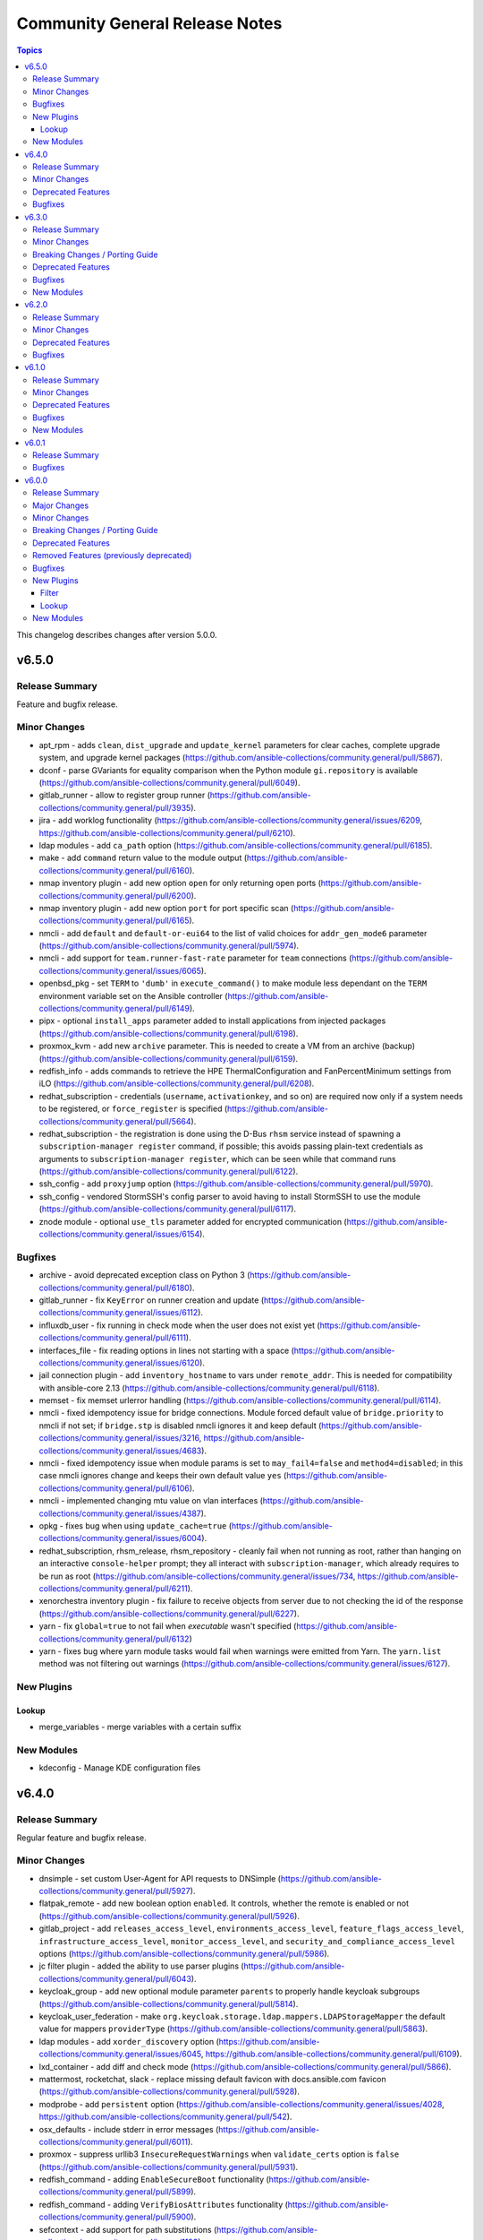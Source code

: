 ===============================
Community General Release Notes
===============================

.. contents:: Topics

This changelog describes changes after version 5.0.0.

v6.5.0
======

Release Summary
---------------

Feature and bugfix release.

Minor Changes
-------------

- apt_rpm - adds ``clean``, ``dist_upgrade`` and ``update_kernel``  parameters for clear caches, complete upgrade system, and upgrade kernel packages (https://github.com/ansible-collections/community.general/pull/5867).
- dconf - parse GVariants for equality comparison when the Python module ``gi.repository`` is available (https://github.com/ansible-collections/community.general/pull/6049).
- gitlab_runner - allow to register group runner (https://github.com/ansible-collections/community.general/pull/3935).
- jira - add worklog functionality (https://github.com/ansible-collections/community.general/issues/6209, https://github.com/ansible-collections/community.general/pull/6210).
- ldap modules - add ``ca_path`` option (https://github.com/ansible-collections/community.general/pull/6185).
- make - add ``command`` return value to the module output (https://github.com/ansible-collections/community.general/pull/6160).
- nmap inventory plugin - add new option ``open`` for only returning open ports (https://github.com/ansible-collections/community.general/pull/6200).
- nmap inventory plugin - add new option ``port`` for port specific scan (https://github.com/ansible-collections/community.general/pull/6165).
- nmcli - add ``default`` and ``default-or-eui64`` to the list of valid choices for ``addr_gen_mode6`` parameter (https://github.com/ansible-collections/community.general/pull/5974).
- nmcli - add support for ``team.runner-fast-rate`` parameter for ``team`` connections (https://github.com/ansible-collections/community.general/issues/6065).
- openbsd_pkg - set ``TERM`` to ``'dumb'`` in ``execute_command()`` to make module less dependant on the ``TERM`` environment variable set on the Ansible controller (https://github.com/ansible-collections/community.general/pull/6149).
- pipx - optional ``install_apps`` parameter added to install applications from injected packages (https://github.com/ansible-collections/community.general/pull/6198).
- proxmox_kvm - add new ``archive`` parameter. This is needed to create a VM from an archive (backup) (https://github.com/ansible-collections/community.general/pull/6159).
- redfish_info - adds commands to retrieve the HPE ThermalConfiguration and FanPercentMinimum settings from iLO (https://github.com/ansible-collections/community.general/pull/6208).
- redhat_subscription - credentials (``username``, ``activationkey``, and so on) are required now only if a system needs to be registered, or ``force_register`` is specified (https://github.com/ansible-collections/community.general/pull/5664).
- redhat_subscription - the registration is done using the D-Bus ``rhsm`` service instead of spawning a ``subscription-manager register`` command, if possible; this avoids passing plain-text credentials as arguments to ``subscription-manager register``, which can be seen while that command runs (https://github.com/ansible-collections/community.general/pull/6122).
- ssh_config - add ``proxyjump`` option (https://github.com/ansible-collections/community.general/pull/5970).
- ssh_config - vendored StormSSH's config parser to avoid having to install StormSSH to use the module (https://github.com/ansible-collections/community.general/pull/6117).
- znode module - optional ``use_tls`` parameter added for encrypted communication (https://github.com/ansible-collections/community.general/issues/6154).

Bugfixes
--------

- archive - avoid deprecated exception class on Python 3 (https://github.com/ansible-collections/community.general/pull/6180).
- gitlab_runner - fix ``KeyError`` on runner creation and update (https://github.com/ansible-collections/community.general/issues/6112).
- influxdb_user - fix running in check mode when the user does not exist yet (https://github.com/ansible-collections/community.general/pull/6111).
- interfaces_file - fix reading options in lines not starting with a space (https://github.com/ansible-collections/community.general/issues/6120).
- jail connection plugin - add ``inventory_hostname`` to vars under ``remote_addr``. This is needed for compatibility with ansible-core 2.13 (https://github.com/ansible-collections/community.general/pull/6118).
- memset - fix memset urlerror handling (https://github.com/ansible-collections/community.general/pull/6114).
- nmcli - fixed idempotency issue for bridge connections. Module forced default value of ``bridge.priority`` to nmcli if not set; if ``bridge.stp`` is disabled nmcli ignores it and keep default (https://github.com/ansible-collections/community.general/issues/3216, https://github.com/ansible-collections/community.general/issues/4683).
- nmcli - fixed idempotency issue when module params is set to ``may_fail4=false`` and ``method4=disabled``; in this case nmcli ignores change and keeps their own default value ``yes`` (https://github.com/ansible-collections/community.general/pull/6106).
- nmcli - implemented changing mtu value on vlan interfaces (https://github.com/ansible-collections/community.general/issues/4387).
- opkg - fixes bug when using ``update_cache=true`` (https://github.com/ansible-collections/community.general/issues/6004).
- redhat_subscription, rhsm_release, rhsm_repository - cleanly fail when not running as root, rather than hanging on an interactive ``console-helper`` prompt; they all interact with ``subscription-manager``, which already requires to be run as root (https://github.com/ansible-collections/community.general/issues/734, https://github.com/ansible-collections/community.general/pull/6211).
- xenorchestra inventory plugin - fix failure to receive objects from server due to not checking the id of the response (https://github.com/ansible-collections/community.general/pull/6227).
- yarn - fix ``global=true`` to not fail when `executable` wasn't specified (https://github.com/ansible-collections/community.general/pull/6132)
- yarn - fixes bug where yarn module tasks would fail when warnings were emitted from Yarn. The ``yarn.list`` method was not filtering out warnings (https://github.com/ansible-collections/community.general/issues/6127).

New Plugins
-----------

Lookup
~~~~~~

- merge_variables - merge variables with a certain suffix

New Modules
-----------

- kdeconfig - Manage KDE configuration files

v6.4.0
======

Release Summary
---------------

Regular feature and bugfix release.

Minor Changes
-------------

- dnsimple - set custom User-Agent for API requests to DNSimple (https://github.com/ansible-collections/community.general/pull/5927).
- flatpak_remote - add new boolean option ``enabled``. It controls, whether the remote is enabled or not (https://github.com/ansible-collections/community.general/pull/5926).
- gitlab_project - add ``releases_access_level``, ``environments_access_level``, ``feature_flags_access_level``, ``infrastructure_access_level``, ``monitor_access_level``, and ``security_and_compliance_access_level`` options (https://github.com/ansible-collections/community.general/pull/5986).
- jc filter plugin - added the ability to use parser plugins (https://github.com/ansible-collections/community.general/pull/6043).
- keycloak_group - add new optional module parameter ``parents`` to properly handle keycloak subgroups (https://github.com/ansible-collections/community.general/pull/5814).
- keycloak_user_federation - make ``org.keycloak.storage.ldap.mappers.LDAPStorageMapper`` the default value for mappers ``providerType`` (https://github.com/ansible-collections/community.general/pull/5863).
- ldap modules - add ``xorder_discovery`` option (https://github.com/ansible-collections/community.general/issues/6045, https://github.com/ansible-collections/community.general/pull/6109).
- lxd_container - add diff and check mode (https://github.com/ansible-collections/community.general/pull/5866).
- mattermost, rocketchat, slack - replace missing default favicon with docs.ansible.com favicon (https://github.com/ansible-collections/community.general/pull/5928).
- modprobe - add ``persistent`` option (https://github.com/ansible-collections/community.general/issues/4028, https://github.com/ansible-collections/community.general/pull/542).
- osx_defaults - include stderr in error messages (https://github.com/ansible-collections/community.general/pull/6011).
- proxmox - suppress urllib3 ``InsecureRequestWarnings`` when ``validate_certs`` option is ``false`` (https://github.com/ansible-collections/community.general/pull/5931).
- redfish_command - adding ``EnableSecureBoot`` functionality (https://github.com/ansible-collections/community.general/pull/5899).
- redfish_command - adding ``VerifyBiosAttributes`` functionality (https://github.com/ansible-collections/community.general/pull/5900).
- sefcontext - add support for path substitutions (https://github.com/ansible-collections/community.general/issues/1193).

Deprecated Features
-------------------

- gitlab_runner - the option ``access_level`` will lose its default value in community.general 8.0.0. From that version on, you have set this option to ``ref_protected`` explicitly, if you want to have a protected runner (https://github.com/ansible-collections/community.general/issues/5925).

Bugfixes
--------

- cartesian and flattened lookup plugins - adjust to parameter deprecation in ansible-core 2.14's ``listify_lookup_plugin_terms`` helper function (https://github.com/ansible-collections/community.general/pull/6074).
- cloudflare_dns - fixed the idempotency for SRV DNS records (https://github.com/ansible-collections/community.general/pull/5972).
- cloudflare_dns - fixed the possiblity of setting a root-level SRV DNS record (https://github.com/ansible-collections/community.general/pull/5972).
- github_webhook - fix always changed state when no secret is provided (https://github.com/ansible-collections/community.general/pull/5994).
- jenkins_plugin - fix error due to undefined variable when updates file is not downloaded (https://github.com/ansible-collections/community.general/pull/6100).
- keycloak_client - fix accidental replacement of value for attribute ``saml.signing.private.key`` with ``no_log`` in wrong contexts (https://github.com/ansible-collections/community.general/pull/5934).
- lxd_* modules, lxd inventory plugin - fix TLS/SSL certificate validation problems by using the correct purpose when creating the TLS context (https://github.com/ansible-collections/community.general/issues/5616, https://github.com/ansible-collections/community.general/pull/6034).
- nmcli - fix change handling of values specified as an integer 0 (https://github.com/ansible-collections/community.general/pull/5431).
- nmcli - fix failure to handle WIFI settings when connection type not specified (https://github.com/ansible-collections/community.general/pull/5431).
- nmcli - fix improper detection of changes to ``wifi.wake-on-wlan`` (https://github.com/ansible-collections/community.general/pull/5431).
- nmcli - order is significant for lists of addresses (https://github.com/ansible-collections/community.general/pull/6048).
- onepassword lookup plugin - Changed to ignore errors from "op account get" calls. Previously, errors would prevent auto-signin code from executing (https://github.com/ansible-collections/community.general/pull/5942).
- terraform and timezone - slight refactoring to avoid linter reporting potentially undefined variables (https://github.com/ansible-collections/community.general/pull/5933).
- various plugins and modules - remove unnecessary imports (https://github.com/ansible-collections/community.general/pull/5940).
- yarn - fix ``global=true`` to check for the configured global folder instead of assuming the default (https://github.com/ansible-collections/community.general/pull/5829)
- yarn - fix ``state=absent`` not working with ``global=true`` when the package does not include a binary (https://github.com/ansible-collections/community.general/pull/5829)
- yarn - fix ``state=latest`` not working with ``global=true`` (https://github.com/ansible-collections/community.general/issues/5712).
- zfs_delegate_admin - zfs allow output can now be parsed when uids/gids are not known to the host system (https://github.com/ansible-collections/community.general/pull/5943).
- zypper - make package managing work on readonly filesystem of openSUSE MicroOS (https://github.com/ansible-collections/community.general/pull/5615).

v6.3.0
======

Release Summary
---------------

Regular bugfix and feature release.

Minor Changes
-------------

- apache2_module - add module argument ``warn_mpm_absent`` to control whether warning are raised in some edge cases (https://github.com/ansible-collections/community.general/pull/5793).
- bitwarden lookup plugin - can now retrieve secrets from custom fields (https://github.com/ansible-collections/community.general/pull/5694).
- bitwarden lookup plugin - implement filtering results by ``collection_id`` parameter (https://github.com/ansible-collections/community.general/issues/5849).
- dig lookup plugin - support CAA record type (https://github.com/ansible-collections/community.general/pull/5913).
- gitlab_project - add ``builds_access_level``, ``container_registry_access_level`` and ``forking_access_level`` options (https://github.com/ansible-collections/community.general/pull/5706).
- gitlab_runner - add new boolean option ``access_level_on_creation``. It controls, whether the value of ``access_level`` is used for runner registration or not. The option ``access_level`` has been ignored on registration so far and was only used on updates (https://github.com/ansible-collections/community.general/issues/5907, https://github.com/ansible-collections/community.general/pull/5908).
- ilo_redfish_utils module utils - change implementation of DNS Server IP and NTP Server IP update (https://github.com/ansible-collections/community.general/pull/5804).
- ipa_group - allow to add and remove external users with the ``external_user`` option (https://github.com/ansible-collections/community.general/pull/5897).
- iptables_state - minor refactoring within the module (https://github.com/ansible-collections/community.general/pull/5844).
- one_vm - add a new ``updateconf`` option which implements the ``one.vm.updateconf`` API call (https://github.com/ansible-collections/community.general/pull/5812).
- opkg - refactored module to use ``CmdRunner`` for executing ``opkg`` (https://github.com/ansible-collections/community.general/pull/5718).
- redhat_subscription - adds ``token`` parameter for subscription-manager authentication using Red Hat API token (https://github.com/ansible-collections/community.general/pull/5725).
- snap - minor refactor when executing module (https://github.com/ansible-collections/community.general/pull/5773).
- snap_alias - refactored module to use ``CmdRunner`` to execute ``snap`` (https://github.com/ansible-collections/community.general/pull/5486).
- sudoers - add ``setenv`` parameters to support passing environment variables via sudo. (https://github.com/ansible-collections/community.general/pull/5883)

Breaking Changes / Porting Guide
--------------------------------

- ModuleHelper module utils - when the module sets output variables named ``msg``, ``exception``, ``output``, ``vars``, or ``changed``, the actual output will prefix those names with ``_`` (underscore symbol) only when they clash with output variables generated by ModuleHelper itself, which only occurs when handling exceptions. Please note that this breaking change does not require a new major release since before this release, it was not possible to add such variables to the output `due to a bug <https://github.com/ansible-collections/community.general/pull/5755>`__ (https://github.com/ansible-collections/community.general/pull/5765).

Deprecated Features
-------------------

- consul - deprecate using parameters unused for ``state=absent`` (https://github.com/ansible-collections/community.general/pull/5772).
- gitlab_runner - the default of the new option ``access_level_on_creation`` will change from ``false`` to ``true`` in community.general 7.0.0. This will cause ``access_level`` to be used during runner registration as well, and not only during updates (https://github.com/ansible-collections/community.general/pull/5908).

Bugfixes
--------

- ModuleHelper - fix bug when adjusting the name of reserved output variables (https://github.com/ansible-collections/community.general/pull/5755).
- alternatives - support subcommands on Fedora 37, which uses ``follower`` instead of ``slave`` (https://github.com/ansible-collections/community.general/pull/5794).
- bitwarden lookup plugin - clarify what to do, if the bitwarden vault is not unlocked (https://github.com/ansible-collections/community.general/pull/5811).
- dig lookup plugin - correctly handle DNSKEY record type's ``algorithm`` field (https://github.com/ansible-collections/community.general/pull/5914).
- gem - fix force parameter not being passed to gem command when uninstalling (https://github.com/ansible-collections/community.general/pull/5822).
- gem - fix hang due to interactive prompt for confirmation on specific version uninstall (https://github.com/ansible-collections/community.general/pull/5751).
- gitlab_deploy_key - also update ``title`` and not just ``can_push`` (https://github.com/ansible-collections/community.general/pull/5888).
- keycloak_user_federation - fixes federation creation issue. When a new federation was created and at the same time a default / standard mapper was also changed / updated the creation process failed as a bad None set variable led to a bad malformed url request (https://github.com/ansible-collections/community.general/pull/5750).
- keycloak_user_federation - fixes idempotency detection issues. In some cases the module could fail to properly detect already existing user federations because of a buggy seemingly superflous extra query parameter (https://github.com/ansible-collections/community.general/pull/5732).
- loganalytics callback plugin - adjust type of callback to ``notification``, it was incorrectly classified as ``aggregate`` before (https://github.com/ansible-collections/community.general/pull/5761).
- logdna callback plugin - adjust type of callback to ``notification``, it was incorrectly classified as ``aggregate`` before (https://github.com/ansible-collections/community.general/pull/5761).
- logstash callback plugin - adjust type of callback to ``notification``, it was incorrectly classified as ``aggregate`` before (https://github.com/ansible-collections/community.general/pull/5761).
- nsupdate - fix zone lookup. The SOA record for an existing zone is returned as an answer RR and not as an authority RR (https://github.com/ansible-collections/community.general/issues/5817, https://github.com/ansible-collections/community.general/pull/5818).
- proxmox_disk - fixed issue with read timeout on import action (https://github.com/ansible-collections/community.general/pull/5803).
- redfish_utils - removed basic auth HTTP header when performing a GET on the service root resource and when performing a POST to the session collection (https://github.com/ansible-collections/community.general/issues/5886).
- splunk callback plugin - adjust type of callback to ``notification``, it was incorrectly classified as ``aggregate`` before (https://github.com/ansible-collections/community.general/pull/5761).
- sumologic callback plugin - adjust type of callback to ``notification``, it was incorrectly classified as ``aggregate`` before (https://github.com/ansible-collections/community.general/pull/5761).
- syslog_json callback plugin - adjust type of callback to ``notification``, it was incorrectly classified as ``aggregate`` before (https://github.com/ansible-collections/community.general/pull/5761).
- terraform - fix ``current`` workspace never getting appended to the ``all`` key in the ``workspace_ctf`` object (https://github.com/ansible-collections/community.general/pull/5735).
- terraform - fix ``terraform init`` failure when there are multiple workspaces on the remote backend and when ``default`` workspace is missing by setting ``TF_WORKSPACE`` environmental variable to the value of ``workspace`` when used (https://github.com/ansible-collections/community.general/pull/5735).
- terraform module - disable ANSI escape sequences during validation phase (https://github.com/ansible-collections/community.general/pull/5843).
- xml - fixed a bug where empty ``children`` list would not be set (https://github.com/ansible-collections/community.general/pull/5808).

New Modules
-----------

- ocapi_command - Manages Out-Of-Band controllers using Open Composable API (OCAPI)
- ocapi_info - Manages Out-Of-Band controllers using Open Composable API (OCAPI)

v6.2.0
======

Release Summary
---------------

Regular bugfix and feature release.

Minor Changes
-------------

- opkg - allow installing a package in a certain version (https://github.com/ansible-collections/community.general/pull/5688).
- proxmox - added new module parameter ``tags`` for use with PVE 7+ (https://github.com/ansible-collections/community.general/pull/5714).
- puppet - refactored module to use ``CmdRunner`` for executing ``puppet`` (https://github.com/ansible-collections/community.general/pull/5612).
- redhat_subscription - add a ``server_proxy_scheme`` parameter to configure the scheme for the proxy server (https://github.com/ansible-collections/community.general/pull/5662).
- ssh_config - refactor code to module util to fix sanity check (https://github.com/ansible-collections/community.general/pull/5720).
- sudoers - adds ``host`` parameter for setting hostname restrictions in sudoers rules (https://github.com/ansible-collections/community.general/issues/5702).

Deprecated Features
-------------------

- manageiq_policies - deprecate ``state=list`` in favour of using ``community.general.manageiq_policies_info`` (https://github.com/ansible-collections/community.general/pull/5721).
- rax - module relies on deprecates library ``pyrax``. Unless maintainers step up to work on the module, it will be marked as deprecated in community.general 7.0.0 and removed in version 9.0.0 (https://github.com/ansible-collections/community.general/pull/5733).
- rax_cbs - module relies on deprecates library ``pyrax``. Unless maintainers step up to work on the module, it will be marked as deprecated in community.general 7.0.0 and removed in version 9.0.0 (https://github.com/ansible-collections/community.general/pull/5733).
- rax_cbs_attachments - module relies on deprecates library ``pyrax``. Unless maintainers step up to work on the module, it will be marked as deprecated in community.general 7.0.0 and removed in version 9.0.0 (https://github.com/ansible-collections/community.general/pull/5733).
- rax_cdb - module relies on deprecates library ``pyrax``. Unless maintainers step up to work on the module, it will be marked as deprecated in community.general 7.0.0 and removed in version 9.0.0 (https://github.com/ansible-collections/community.general/pull/5733).
- rax_cdb_database - module relies on deprecates library ``pyrax``. Unless maintainers step up to work on the module, it will be marked as deprecated in community.general 7.0.0 and removed in version 9.0.0 (https://github.com/ansible-collections/community.general/pull/5733).
- rax_cdb_user - module relies on deprecates library ``pyrax``. Unless maintainers step up to work on the module, it will be marked as deprecated in community.general 7.0.0 and removed in version 9.0.0 (https://github.com/ansible-collections/community.general/pull/5733).
- rax_clb - module relies on deprecates library ``pyrax``. Unless maintainers step up to work on the module, it will be marked as deprecated in community.general 7.0.0 and removed in version 9.0.0 (https://github.com/ansible-collections/community.general/pull/5733).
- rax_clb_nodes - module relies on deprecates library ``pyrax``. Unless maintainers step up to work on the module, it will be marked as deprecated in community.general 7.0.0 and removed in version 9.0.0 (https://github.com/ansible-collections/community.general/pull/5733).
- rax_clb_ssl - module relies on deprecates library ``pyrax``. Unless maintainers step up to work on the module, it will be marked as deprecated in community.general 7.0.0 and removed in version 9.0.0 (https://github.com/ansible-collections/community.general/pull/5733).
- rax_dns - module relies on deprecates library ``pyrax``. Unless maintainers step up to work on the module, it will be marked as deprecated in community.general 7.0.0 and removed in version 9.0.0 (https://github.com/ansible-collections/community.general/pull/5733).
- rax_dns_record - module relies on deprecates library ``pyrax``. Unless maintainers step up to work on the module, it will be marked as deprecated in community.general 7.0.0 and removed in version 9.0.0 (https://github.com/ansible-collections/community.general/pull/5733).
- rax_facts - module relies on deprecates library ``pyrax``. Unless maintainers step up to work on the module, it will be marked as deprecated in community.general 7.0.0 and removed in version 9.0.0 (https://github.com/ansible-collections/community.general/pull/5733).
- rax_files - module relies on deprecates library ``pyrax``. Unless maintainers step up to work on the module, it will be marked as deprecated in community.general 7.0.0 and removed in version 9.0.0 (https://github.com/ansible-collections/community.general/pull/5733).
- rax_files_objects - module relies on deprecates library ``pyrax``. Unless maintainers step up to work on the module, it will be marked as deprecated in community.general 7.0.0 and removed in version 9.0.0 (https://github.com/ansible-collections/community.general/pull/5733).
- rax_identity - module relies on deprecates library ``pyrax``. Unless maintainers step up to work on the module, it will be marked as deprecated in community.general 7.0.0 and removed in version 9.0.0 (https://github.com/ansible-collections/community.general/pull/5733).
- rax_keypair - module relies on deprecates library ``pyrax``. Unless maintainers step up to work on the module, it will be marked as deprecated in community.general 7.0.0 and removed in version 9.0.0 (https://github.com/ansible-collections/community.general/pull/5733).
- rax_meta - module relies on deprecates library ``pyrax``. Unless maintainers step up to work on the module, it will be marked as deprecated in community.general 7.0.0 and removed in version 9.0.0 (https://github.com/ansible-collections/community.general/pull/5733).
- rax_mon_alarm - module relies on deprecates library ``pyrax``. Unless maintainers step up to work on the module, it will be marked as deprecated in community.general 7.0.0 and removed in version 9.0.0 (https://github.com/ansible-collections/community.general/pull/5733).
- rax_mon_check - module relies on deprecates library ``pyrax``. Unless maintainers step up to work on the module, it will be marked as deprecated in community.general 7.0.0 and removed in version 9.0.0 (https://github.com/ansible-collections/community.general/pull/5733).
- rax_mon_entity - module relies on deprecates library ``pyrax``. Unless maintainers step up to work on the module, it will be marked as deprecated in community.general 7.0.0 and removed in version 9.0.0 (https://github.com/ansible-collections/community.general/pull/5733).
- rax_mon_notification - module relies on deprecates library ``pyrax``. Unless maintainers step up to work on the module, it will be marked as deprecated in community.general 7.0.0 and removed in version 9.0.0 (https://github.com/ansible-collections/community.general/pull/5733).
- rax_mon_notification_plan - module relies on deprecates library ``pyrax``. Unless maintainers step up to work on the module, it will be marked as deprecated in community.general 7.0.0 and removed in version 9.0.0 (https://github.com/ansible-collections/community.general/pull/5733).
- rax_network - module relies on deprecates library ``pyrax``. Unless maintainers step up to work on the module, it will be marked as deprecated in community.general 7.0.0 and removed in version 9.0.0 (https://github.com/ansible-collections/community.general/pull/5733).
- rax_queue - module relies on deprecates library ``pyrax``. Unless maintainers step up to work on the module, it will be marked as deprecated in community.general 7.0.0 and removed in version 9.0.0 (https://github.com/ansible-collections/community.general/pull/5733).
- rax_scaling_group - module relies on deprecates library ``pyrax``. Unless maintainers step up to work on the module, it will be marked as deprecated in community.general 7.0.0 and removed in version 9.0.0 (https://github.com/ansible-collections/community.general/pull/5733).
- rax_scaling_policy - module relies on deprecates library ``pyrax``. Unless maintainers step up to work on the module, it will be marked as deprecated in community.general 7.0.0 and removed in version 9.0.0 (https://github.com/ansible-collections/community.general/pull/5733).

Bugfixes
--------

- ansible_galaxy_install - set default to raise exception if command's return code is different from zero (https://github.com/ansible-collections/community.general/pull/5680).
- ansible_galaxy_install - try ``C.UTF-8`` and then fall back to ``en_US.UTF-8`` before failing (https://github.com/ansible-collections/community.general/pull/5680).
- gitlab_group_variables - fix dropping variables accidentally when GitLab introduced new properties (https://github.com/ansible-collections/community.general/pull/5667).
- gitlab_project_variables - fix dropping variables accidentally when GitLab introduced new properties (https://github.com/ansible-collections/community.general/pull/5667).
- lxc_container - fix the arguments of the lxc command which broke the creation and cloning of containers (https://github.com/ansible-collections/community.general/issues/5578).
- opkg - fix issue that ``force=reinstall`` would not reinstall an existing package (https://github.com/ansible-collections/community.general/pull/5705).
- proxmox_disk - fixed possible issues with redundant ``vmid`` parameter (https://github.com/ansible-collections/community.general/issues/5492, https://github.com/ansible-collections/community.general/pull/5672).
- proxmox_nic - fixed possible issues with redundant ``vmid`` parameter (https://github.com/ansible-collections/community.general/issues/5492, https://github.com/ansible-collections/community.general/pull/5672).
- unixy callback plugin - fix typo introduced when updating to use Ansible's configuration manager for handling options (https://github.com/ansible-collections/community.general/issues/5600).

v6.1.0
======

Release Summary
---------------

Regular bugfix and feature release.

Minor Changes
-------------

- cmd_runner module utils - ``cmd_runner_fmt.as_bool()`` can now take an extra parameter to format when value is false (https://github.com/ansible-collections/community.general/pull/5647).
- gconftool2 - refactor using ``ModuleHelper`` and ``CmdRunner`` (https://github.com/ansible-collections/community.general/pull/5545).
- java_certs - add more detailed error output when extracting certificate from PKCS12 fails (https://github.com/ansible-collections/community.general/pull/5550).
- jenkins_plugin - refactor code to module util to fix sanity check (https://github.com/ansible-collections/community.general/pull/5565).
- lxd_project - refactored code out to module utils to clear sanity check (https://github.com/ansible-collections/community.general/pull/5549).
- nmap inventory plugin - add new options ``udp_scan``, ``icmp_timestamp``, and ``dns_resolve`` for different types of scans (https://github.com/ansible-collections/community.general/pull/5566).
- rax_scaling_group - refactored out code to the ``rax`` module utils to clear the sanity check (https://github.com/ansible-collections/community.general/pull/5563).
- redfish_command - add ``PerformRequestedOperations`` command to perform any operations necessary to continue the update flow (https://github.com/ansible-collections/community.general/issues/4276).
- redfish_command - add ``update_apply_time`` to ``SimpleUpdate`` command (https://github.com/ansible-collections/community.general/issues/3910).
- redfish_command - add ``update_status`` to output of ``SimpleUpdate`` command to allow a user monitor the update in progress (https://github.com/ansible-collections/community.general/issues/4276).
- redfish_info - add ``GetUpdateStatus`` command to check the progress of a previous update request (https://github.com/ansible-collections/community.general/issues/4276).
- redfish_utils module utils - added PUT (``put_request()``) functionality (https://github.com/ansible-collections/community.general/pull/5490).
- slack - add option ``prepend_hash`` which allows to control whether a ``#`` is prepended to ``channel_id``. The current behavior (value ``auto``) is to prepend ``#`` unless some specific prefixes are found. That list of prefixes is incomplete, and there does not seem to exist a documented condition on when exactly ``#`` must not be prepended. We recommend to explicitly set ``prepend_hash=always`` or ``prepend_hash=never`` to avoid any ambiguity (https://github.com/ansible-collections/community.general/pull/5629).
- spotinst_aws_elastigroup - add ``elements`` attribute when missing in ``list`` parameters (https://github.com/ansible-collections/community.general/pull/5553).
- ssh_config - add ``host_key_algorithms`` option (https://github.com/ansible-collections/community.general/pull/5605).
- udm_share - added ``elements`` attribute to ``list`` type parameters (https://github.com/ansible-collections/community.general/pull/5557).
- udm_user - add ``elements`` attribute when missing in ``list`` parameters (https://github.com/ansible-collections/community.general/pull/5559).

Deprecated Features
-------------------

- The ``sap`` modules ``sapcar_extract``, ``sap_task_list_execute``, and ``hana_query``, will be removed from this collection in community.general 7.0.0 and replaced with redirects to ``community.sap_libs``. If you want to continue using these modules, make sure to also install ``community.sap_libs`` (it is part of the Ansible package) (https://github.com/ansible-collections/community.general/pull/5614).

Bugfixes
--------

- chroot connection plugin - add ``inventory_hostname`` to vars under ``remote_addr``. This is needed for compatibility with ansible-core 2.13 (https://github.com/ansible-collections/community.general/pull/5570).
- cmd_runner module utils - fixed bug when handling default cases in ``cmd_runner_fmt.as_map()`` (https://github.com/ansible-collections/community.general/pull/5538).
- cmd_runner module utils - formatting arguments ``cmd_runner_fmt.as_fixed()`` was expecting an non-existing argument (https://github.com/ansible-collections/community.general/pull/5538).
- keycloak_client_rolemapping - calculate ``proposed`` and ``after`` return values properly (https://github.com/ansible-collections/community.general/pull/5619).
- keycloak_client_rolemapping - remove only listed mappings with ``state=absent`` (https://github.com/ansible-collections/community.general/pull/5619).
- proxmox inventory plugin - fix bug while templating when using templates for the ``url``, ``user``, ``password``, ``token_id``, or ``token_secret`` options (https://github.com/ansible-collections/community.general/pull/5640).
- proxmox inventory plugin - handle tags delimited by semicolon instead of comma, which happens from Proxmox 7.3 on (https://github.com/ansible-collections/community.general/pull/5602).
- redhat_subscription - do not ignore ``consumer_name`` and other variables if ``activationkey`` is specified (https://github.com/ansible-collections/community.general/issues/3486, https://github.com/ansible-collections/community.general/pull/5627).
- redhat_subscription - do not pass arguments to ``subscription-manager register`` for things already configured; now a specified ``rhsm_baseurl`` is properly set for subscription-manager (https://github.com/ansible-collections/community.general/pull/5583).
- unixy callback plugin - fix plugin to work with ansible-core 2.14 by using Ansible's configuration manager for handling options (https://github.com/ansible-collections/community.general/issues/5600).
- vdo - now uses ``yaml.safe_load()`` to parse command output instead of the deprecated ``yaml.load()`` which is potentially unsafe. Using ``yaml.load()`` without explicitely setting a ``Loader=`` is also an error in pyYAML 6.0 (https://github.com/ansible-collections/community.general/pull/5632).
- vmadm - fix for index out of range error in ``get_vm_uuid`` (https://github.com/ansible-collections/community.general/pull/5628).

New Modules
-----------

- gitlab_project_badge - Manage project badges on GitLab Server
- keycloak_clientsecret_info - Retrieve client secret via Keycloak API
- keycloak_clientsecret_regenerate - Regenerate Keycloak client secret via Keycloak API

v6.0.1
======

Release Summary
---------------

Bugfix release for Ansible 7.0.0.

Bugfixes
--------

- dependent lookup plugin - avoid warning on deprecated parameter for ``Templar.template()`` (https://github.com/ansible-collections/community.general/pull/5543).
- jenkins_build - fix the logical flaw when deleting a Jenkins build (https://github.com/ansible-collections/community.general/pull/5514).
- one_vm - avoid splitting labels that are ``None`` (https://github.com/ansible-collections/community.general/pull/5489).
- onepassword_raw - add missing parameter to plugin documentation (https://github.com/ansible-collections/community.general/issues/5506).
- proxmox_disk - avoid duplicate ``vmid`` reference (https://github.com/ansible-collections/community.general/issues/5492, https://github.com/ansible-collections/community.general/pull/5493).

v6.0.0
======

Release Summary
---------------

New major release of community.general with lots of bugfixes, new features, some removed deprecated features, and some other breaking changes. Please check the coresponding sections of the changelog for more details.

Major Changes
-------------

- The internal structure of the collection was changed for modules and action plugins. These no longer live in a directory hierarchy ordered by topic, but instead are now all in a single (flat) directory. This has no impact on users *assuming they did not use internal FQCNs*. These will still work, but result in deprecation warnings. They were never officially supported and thus the redirects are kept as a courtsey, and this is not labelled as a breaking change. Note that for example the Ansible VScode plugin started recommending these internal names. If you followed its recommendation, you will now have to change back to the short names to avoid deprecation warnings, and potential errors in the future as these redirects will be removed in community.general 9.0.0 (https://github.com/ansible-collections/community.general/pull/5461).
- newrelic_deployment - removed New Relic v1 API, added support for v2 API (https://github.com/ansible-collections/community.general/pull/5341).

Minor Changes
-------------

- Added MIT license as ``LICENSES/MIT.txt`` for tests/unit/plugins/modules/packaging/language/test_gem.py (https://github.com/ansible-collections/community.general/pull/5065).
- All software licenses are now in the ``LICENSES/`` directory of the collection root (https://github.com/ansible-collections/community.general/pull/5065, https://github.com/ansible-collections/community.general/pull/5079, https://github.com/ansible-collections/community.general/pull/5080, https://github.com/ansible-collections/community.general/pull/5083, https://github.com/ansible-collections/community.general/pull/5087, https://github.com/ansible-collections/community.general/pull/5095, https://github.com/ansible-collections/community.general/pull/5098, https://github.com/ansible-collections/community.general/pull/5106).
- ModuleHelper module utils - added property ``verbosity`` to base class (https://github.com/ansible-collections/community.general/pull/5035).
- ModuleHelper module utils - improved ``ModuleHelperException``, using ``to_native()`` for the exception message (https://github.com/ansible-collections/community.general/pull/4755).
- The collection repository conforms to the `REUSE specification <https://reuse.software/spec/>`__ except for the changelog fragments (https://github.com/ansible-collections/community.general/pull/5138).
- ali_instance - minor refactor when checking for installed dependency (https://github.com/ansible-collections/community.general/pull/5240).
- ali_instance_info - minor refactor when checking for installed dependency (https://github.com/ansible-collections/community.general/pull/5240).
- alternatives - add ``state=absent`` to be able to remove an alternative (https://github.com/ansible-collections/community.general/pull/4654).
- alternatives - add ``subcommands`` parameter (https://github.com/ansible-collections/community.general/pull/4654).
- ansible_galaxy_install - minor refactoring using latest ``ModuleHelper`` updates (https://github.com/ansible-collections/community.general/pull/4752).
- ansible_galaxy_install - refactored module to use ``CmdRunner`` to execute ``ansible-galaxy`` (https://github.com/ansible-collections/community.general/pull/5477).
- apk - add ``world`` parameter for supporting a custom world file (https://github.com/ansible-collections/community.general/pull/4976).
- bitwarden lookup plugin - add option ``search`` to search for other attributes than name (https://github.com/ansible-collections/community.general/pull/5297).
- cartesian lookup plugin - start using Ansible's configuration manager to parse options (https://github.com/ansible-collections/community.general/pull/5440).
- cmd_runner module util - added parameters ``check_mode_skip`` and ``check_mode_return`` to ``CmdRunner.context()``, so that the command is not executed when ``check_mode=True`` (https://github.com/ansible-collections/community.general/pull/4736).
- cmd_runner module utils - add ``__call__`` method to invoke context (https://github.com/ansible-collections/community.general/pull/4791).
- consul - adds ``ttl`` parameter for session  (https://github.com/ansible-collections/community.general/pull/4996).
- consul - minor refactoring (https://github.com/ansible-collections/community.general/pull/5367).
- consul_session - adds ``token`` parameter for session (https://github.com/ansible-collections/community.general/pull/5193).
- cpanm - refactored module to use ``CmdRunner`` to execute ``cpanm`` (https://github.com/ansible-collections/community.general/pull/5485).
- cpanm - using ``do_raise()`` to raise exceptions in ``ModuleHelper`` derived modules (https://github.com/ansible-collections/community.general/pull/4674).
- credstash lookup plugin - start using Ansible's configuration manager to parse options (https://github.com/ansible-collections/community.general/pull/5440).
- dependent lookup plugin - start using Ansible's configuration manager to parse options (https://github.com/ansible-collections/community.general/pull/5440).
- dig lookup plugin - add option ``fail_on_error`` to allow stopping execution on lookup failures (https://github.com/ansible-collections/community.general/pull/4973).
- dig lookup plugin - start using Ansible's configuration manager to parse options. All documented options can now also be passed as lookup parameters (https://github.com/ansible-collections/community.general/pull/5440).
- dnstxt lookup plugin - start using Ansible's configuration manager to parse options (https://github.com/ansible-collections/community.general/pull/5440).
- filetree lookup plugin - start using Ansible's configuration manager to parse options (https://github.com/ansible-collections/community.general/pull/5440).
- flattened lookup plugin - start using Ansible's configuration manager to parse options (https://github.com/ansible-collections/community.general/pull/5440).
- gitlab module util - minor refactor when checking for installed dependency (https://github.com/ansible-collections/community.general/pull/5259).
- gitlab_branch - minor refactor when checking for installed dependency (https://github.com/ansible-collections/community.general/pull/5259).
- gitlab_deploy_key - minor refactor when checking for installed dependency (https://github.com/ansible-collections/community.general/pull/5259).
- gitlab_group - minor refactor when checking for installed dependency (https://github.com/ansible-collections/community.general/pull/5259).
- gitlab_group_members - minor refactor when checking for installed dependency (https://github.com/ansible-collections/community.general/pull/5259).
- gitlab_group_variable - minor refactor when checking for installed dependency (https://github.com/ansible-collections/community.general/pull/5259).
- gitlab_hook - minor refactor when checking for installed dependency (https://github.com/ansible-collections/community.general/pull/5259).
- gitlab_hook - minor refactoring (https://github.com/ansible-collections/community.general/pull/5271).
- gitlab_project - minor refactor when checking for installed dependency (https://github.com/ansible-collections/community.general/pull/5259).
- gitlab_project_members - minor refactor when checking for installed dependency (https://github.com/ansible-collections/community.general/pull/5259).
- gitlab_project_variable - minor refactor when checking for installed dependency (https://github.com/ansible-collections/community.general/pull/5259).
- gitlab_protected_branch - minor refactor when checking for installed dependency (https://github.com/ansible-collections/community.general/pull/5259).
- gitlab_runner - minor refactor when checking for installed dependency (https://github.com/ansible-collections/community.general/pull/5259).
- gitlab_user - minor refactor when checking for installed dependency (https://github.com/ansible-collections/community.general/pull/5259).
- hiera lookup plugin - start using Ansible's configuration manager to parse options. The Hiera executable and config file can now also be passed as lookup parameters (https://github.com/ansible-collections/community.general/pull/5440).
- homebrew, homebrew_tap - added Homebrew on Linux path to defaults (https://github.com/ansible-collections/community.general/pull/5241).
- hponcfg - refactored module to use ``CmdRunner`` to execute ``hponcfg`` (https://github.com/ansible-collections/community.general/pull/5483).
- keycloak_* modules - add ``http_agent`` parameter with default value ``Ansible`` (https://github.com/ansible-collections/community.general/issues/5023).
- keyring lookup plugin - start using Ansible's configuration manager to parse options (https://github.com/ansible-collections/community.general/pull/5440).
- lastpass - use config manager for handling plugin options (https://github.com/ansible-collections/community.general/pull/5022).
- ldap_attrs - allow for DNs to have ``{x}`` prefix on first RDN (https://github.com/ansible-collections/community.general/issues/977, https://github.com/ansible-collections/community.general/pull/5450).
- linode inventory plugin - simplify option handling (https://github.com/ansible-collections/community.general/pull/5438).
- listen_ports_facts - add new ``include_non_listening`` option which adds ``-a`` option to ``netstat`` and ``ss``. This shows both listening and non-listening (for TCP this means established connections) sockets, and returns ``state`` and ``foreign_address`` (https://github.com/ansible-collections/community.general/issues/4762, https://github.com/ansible-collections/community.general/pull/4953).
- lmdb_kv lookup plugin - start using Ansible's configuration manager to parse options (https://github.com/ansible-collections/community.general/pull/5440).
- lxc_container - minor refactoring (https://github.com/ansible-collections/community.general/pull/5358).
- machinectl become plugin - can now be used with a password from another user than root, if a polkit rule is present (https://github.com/ansible-collections/community.general/pull/4849).
- machinectl become plugin - combine the success command when building the become command to be consistent with other become plugins (https://github.com/ansible-collections/community.general/pull/5287).
- manifold lookup plugin - start using Ansible's configuration manager to parse options (https://github.com/ansible-collections/community.general/pull/5440).
- maven_artifact - add a new ``unredirected_headers`` option that can be used with ansible-core 2.12 and above. The default value is to not use ``Authorization`` and ``Cookie`` headers on redirects for security reasons. With ansible-core 2.11, all headers are still passed on for redirects (https://github.com/ansible-collections/community.general/pull/4812).
- mksysb - refactored module to use ``CmdRunner`` to execute ``mksysb`` (https://github.com/ansible-collections/community.general/pull/5484).
- mksysb - using ``do_raise()`` to raise exceptions in ``ModuleHelper`` derived modules (https://github.com/ansible-collections/community.general/pull/4674).
- nagios - minor refactoring on parameter validation for different actions (https://github.com/ansible-collections/community.general/pull/5239).
- netcup_dnsapi - add ``timeout`` parameter (https://github.com/ansible-collections/community.general/pull/5301).
- nmcli - add ``transport_mode`` configuration for Infiniband devices (https://github.com/ansible-collections/community.general/pull/5361).
- nmcli - add bond option ``xmit_hash_policy`` to bond options (https://github.com/ansible-collections/community.general/issues/5148).
- nmcli - adds ``vpn`` type and parameter for supporting VPN with service type L2TP and PPTP (https://github.com/ansible-collections/community.general/pull/4746).
- nmcli - honor IP options for VPNs (https://github.com/ansible-collections/community.general/pull/5228).
- onepassword - support version 2 of the OnePassword CLI (https://github.com/ansible-collections/community.general/pull/4728)
- opentelemetry callback plugin - allow configuring opentelementry callback via config file (https://github.com/ansible-collections/community.general/pull/4916).
- opentelemetry callback plugin - send logs. This can be disabled by setting ``disable_logs=false`` (https://github.com/ansible-collections/community.general/pull/4175).
- pacman - added parameters ``reason`` and ``reason_for`` to set/change the install reason of packages (https://github.com/ansible-collections/community.general/pull/4956).
- passwordstore lookup plugin - allow options to be passed lookup options instead of being part of the term strings (https://github.com/ansible-collections/community.general/pull/5444).
- passwordstore lookup plugin - allow using alternative password managers by detecting wrapper scripts, allow explicit configuration of pass and gopass backends (https://github.com/ansible-collections/community.general/issues/4766).
- passwordstore lookup plugin - improve error messages to include stderr (https://github.com/ansible-collections/community.general/pull/5436)
- pipx - added state ``latest`` to the module (https://github.com/ansible-collections/community.general/pull/5105).
- pipx - changed implementation to use ``cmd_runner`` (https://github.com/ansible-collections/community.general/pull/5085).
- pipx - module fails faster when ``name`` is missing for states ``upgrade`` and ``reinstall`` (https://github.com/ansible-collections/community.general/pull/5100).
- pipx - using ``do_raise()`` to raise exceptions in ``ModuleHelper`` derived modules (https://github.com/ansible-collections/community.general/pull/4674).
- pipx module utils - created new module util ``pipx`` providing a ``cmd_runner`` specific for the ``pipx`` module (https://github.com/ansible-collections/community.general/pull/5085).
- portage - add knobs for Portage's ``--backtrack`` and ``--with-bdeps`` options (https://github.com/ansible-collections/community.general/pull/5349).
- portage - use Portage's python module instead of calling gentoolkit-provided program in shell (https://github.com/ansible-collections/community.general/pull/5349).
- proxmox inventory plugin - added new flag ``qemu_extended_statuses`` and new groups ``<group_prefix>prelaunch``, ``<group_prefix>paused``. They will be populated only when ``want_facts=true``, ``qemu_extended_statuses=true`` and only for ``QEMU`` machines (https://github.com/ansible-collections/community.general/pull/4723).
- proxmox inventory plugin - simplify option handling code (https://github.com/ansible-collections/community.general/pull/5437).
- proxmox module utils, the proxmox* modules - add ``api_task_ok`` helper to standardize API task status checks across all proxmox modules (https://github.com/ansible-collections/community.general/pull/5274).
- proxmox_kvm - allow ``agent`` argument to be a string (https://github.com/ansible-collections/community.general/pull/5107).
- proxmox_snap - add ``unbind`` param to support snapshotting containers with configured mountpoints (https://github.com/ansible-collections/community.general/pull/5274).
- puppet - adds ``confdir`` parameter to configure a custom confir location (https://github.com/ansible-collections/community.general/pull/4740).
- redfish - added new command GetVirtualMedia, VirtualMediaInsert and VirtualMediaEject to Systems category due to Redfish spec changes the virtualMedia resource location from Manager to System (https://github.com/ansible-collections/community.general/pull/5124).
- redfish_config - add ``SetSessionService`` to set default session timeout policy (https://github.com/ansible-collections/community.general/issues/5008).
- redfish_info - add ``GetManagerInventory`` to report list of Manager inventory information (https://github.com/ansible-collections/community.general/issues/4899).
- seport - added new argument ``local`` (https://github.com/ansible-collections/community.general/pull/5203)
- snap - using ``do_raise()`` to raise exceptions in ``ModuleHelper`` derived modules (https://github.com/ansible-collections/community.general/pull/4674).
- sudoers - will attempt to validate the proposed sudoers rule using visudo if available, optionally skipped, or required (https://github.com/ansible-collections/community.general/pull/4794, https://github.com/ansible-collections/community.general/issues/4745).
- terraform - adds capability to handle complex variable structures for ``variables`` parameter in the module. This must be enabled with the new ``complex_vars`` parameter (https://github.com/ansible-collections/community.general/pull/4797).
- terraform - run ``terraform init`` with ``-no-color`` not to mess up the stdout of the task (https://github.com/ansible-collections/community.general/pull/5147).
- wdc_redfish_command - add ``IndicatorLedOn`` and ``IndicatorLedOff`` commands for ``Chassis`` category (https://github.com/ansible-collections/community.general/pull/5059).
- wdc_redfish_command - add ``PowerModeLow`` and ``PowerModeNormal`` commands for ``Chassis`` category (https://github.com/ansible-collections/community.general/pull/5145).
- xfconf - add ``stdout``, ``stderr`` and ``cmd`` to the module results (https://github.com/ansible-collections/community.general/pull/5037).
- xfconf - changed implementation to use ``cmd_runner`` (https://github.com/ansible-collections/community.general/pull/4776).
- xfconf - use ``do_raise()`` instead of defining custom exception class (https://github.com/ansible-collections/community.general/pull/4975).
- xfconf - using ``do_raise()`` to raise exceptions in ``ModuleHelper`` derived modules (https://github.com/ansible-collections/community.general/pull/4674).
- xfconf module utils - created new module util ``xfconf`` providing a ``cmd_runner`` specific for ``xfconf`` modules (https://github.com/ansible-collections/community.general/pull/4776).
- xfconf_info - changed implementation to use ``cmd_runner`` (https://github.com/ansible-collections/community.general/pull/4776).
- xfconf_info - use ``do_raise()`` instead of defining custom exception class (https://github.com/ansible-collections/community.general/pull/4975).
- znode - possibility to use ZooKeeper ACL authentication (https://github.com/ansible-collections/community.general/pull/5306).

Breaking Changes / Porting Guide
--------------------------------

- newrelic_deployment - ``revision`` is required for v2 API (https://github.com/ansible-collections/community.general/pull/5341).
- scaleway_container_registry_info - no longer replace ``secret_environment_variables`` in the output by ``SENSITIVE_VALUE`` (https://github.com/ansible-collections/community.general/pull/5497).

Deprecated Features
-------------------

- ArgFormat module utils - deprecated along ``CmdMixin``, in favor of the ``cmd_runner_fmt`` module util (https://github.com/ansible-collections/community.general/pull/5370).
- CmdMixin module utils - deprecated in favor of the ``CmdRunner`` module util (https://github.com/ansible-collections/community.general/pull/5370).
- CmdModuleHelper module utils - deprecated in favor of the ``CmdRunner`` module util (https://github.com/ansible-collections/community.general/pull/5370).
- CmdStateModuleHelper module utils - deprecated in favor of the ``CmdRunner`` module util (https://github.com/ansible-collections/community.general/pull/5370).
- cmd_runner module utils - deprecated ``fmt`` in favour of ``cmd_runner_fmt`` as the parameter format object (https://github.com/ansible-collections/community.general/pull/4777).
- django_manage - support for Django releases older than 4.1 has been deprecated and will be removed in community.general 9.0.0 (https://github.com/ansible-collections/community.general/pull/5400).
- django_manage - support for the commands ``cleanup``, ``syncdb`` and ``validate`` that have been deprecated in Django long time ago will be removed in community.general 9.0.0 (https://github.com/ansible-collections/community.general/pull/5400).
- django_manage - the behavior of "creating the virtual environment when missing" is being deprecated and will be removed in community.general version 9.0.0 (https://github.com/ansible-collections/community.general/pull/5405).
- gconftool2 - deprecates ``state=get`` in favor of using the module ``gconftool2_info`` (https://github.com/ansible-collections/community.general/pull/4778).
- lxc_container - the module will no longer make any effort to support Python 2 (https://github.com/ansible-collections/community.general/pull/5304).
- newrelic_deployment - ``appname`` and ``environment`` are no longer valid options in the v2 API. They will be removed in community.general 7.0.0 (https://github.com/ansible-collections/community.general/pull/5341).
- proxmox - deprecated the current ``unprivileged`` default value, will be changed to ``true`` in community.general 7.0.0 (https://github.com/pull/5224).
- xfconf - deprecated parameter ``disable_facts``, as since version 4.0.0 it only allows value ``true`` (https://github.com/ansible-collections/community.general/pull/4520).

Removed Features (previously deprecated)
----------------------------------------

- bitbucket* modules - ``username`` is no longer an alias of ``workspace``, but of ``user`` (https://github.com/ansible-collections/community.general/pull/5326).
- gem - the default of the ``norc`` option changed from ``false`` to ``true`` (https://github.com/ansible-collections/community.general/pull/5326).
- gitlab_group_members - ``gitlab_group`` must now always contain the full path, and no longer just the name or path (https://github.com/ansible-collections/community.general/pull/5326).
- keycloak_authentication - the return value ``flow`` has been removed. Use ``end_state`` instead (https://github.com/ansible-collections/community.general/pull/5326).
- keycloak_group - the return value ``group`` has been removed. Use ``end_state`` instead (https://github.com/ansible-collections/community.general/pull/5326).
- lxd_container - the default of the ``ignore_volatile_options`` option changed from ``true`` to ``false`` (https://github.com/ansible-collections/community.general/pull/5326).
- mail callback plugin - the ``sender`` option is now required (https://github.com/ansible-collections/community.general/pull/5326).
- module_helper module utils - remove the ``VarDict`` attribute from ``ModuleHelper``. Import ``VarDict`` from ``ansible_collections.community.general.plugins.module_utils.mh.mixins.vars`` instead (https://github.com/ansible-collections/community.general/pull/5326).
- proxmox inventory plugin - the default of the ``want_proxmox_nodes_ansible_host`` option changed from ``true`` to ``false`` (https://github.com/ansible-collections/community.general/pull/5326).
- vmadm - the ``debug`` option has been removed. It was not used anyway (https://github.com/ansible-collections/community.general/pull/5326).

Bugfixes
--------

- Include ``PSF-license.txt`` file for ``plugins/module_utils/_mount.py``.
- Include ``simplified_bsd.txt`` license file for various module utils, the ``lxca_common`` docs fragment, and the ``utm_utils`` unit tests.
- alternatives - do not set the priority if the priority was not set by the user (https://github.com/ansible-collections/community.general/pull/4810).
- alternatives - only pass subcommands when they are specified as module arguments (https://github.com/ansible-collections/community.general/issues/4803, https://github.com/ansible-collections/community.general/issues/4804, https://github.com/ansible-collections/community.general/pull/4836).
- alternatives - when ``subcommands`` is specified, ``link`` must be given for every subcommand. This was already mentioned in the documentation, but not enforced by the code (https://github.com/ansible-collections/community.general/pull/4836).
- apache2_mod_proxy - avoid crash when reporting inability to parse balancer_member_page HTML caused by using an undefined variable in the error message (https://github.com/ansible-collections/community.general/pull/5111).
- archive - avoid crash when ``lzma`` is not present and ``format`` is not ``xz`` (https://github.com/ansible-collections/community.general/pull/5393).
- cmd_runner module utils - fix bug caused by using the ``command`` variable instead of ``self.command`` when looking for binary path (https://github.com/ansible-collections/community.general/pull/4903).
- consul - fixed bug introduced in PR 4590 (https://github.com/ansible-collections/community.general/issues/4680).
- credstash lookup plugin - pass plugin options to credstash for all terms, not just for the first (https://github.com/ansible-collections/community.general/pull/5440).
- dig lookup plugin - add option to return empty result without empty strings, and return empty list instead of ``NXDOMAIN`` (https://github.com/ansible-collections/community.general/pull/5439, https://github.com/ansible-collections/community.general/issues/5428).
- dig lookup plugin - fix evaluation of falsy values for boolean parameters ``fail_on_error`` and ``retry_servfail`` (https://github.com/ansible-collections/community.general/pull/5129).
- dnsimple_info - correctly report missing library as ``requests`` and not ``another_library`` (https://github.com/ansible-collections/community.general/pull/5111).
- dnstxt lookup plugin - add option to return empty result without empty strings, and return empty list instead of ``NXDOMAIN`` (https://github.com/ansible-collections/community.general/pull/5457, https://github.com/ansible-collections/community.general/issues/5428).
- dsv lookup plugin - do not ignore the ``tld`` parameter (https://github.com/ansible-collections/community.general/pull/4911).
- filesystem - handle ``fatresize --info`` output lines without ``:`` (https://github.com/ansible-collections/community.general/pull/4700).
- filesystem - improve error messages when output cannot be parsed by including newlines in escaped form (https://github.com/ansible-collections/community.general/pull/4700).
- funcd connection plugin - fix signature of ``exec_command`` (https://github.com/ansible-collections/community.general/pull/5111).
- ini_file - minor refactor fixing a python lint error (https://github.com/ansible-collections/community.general/pull/5307).
- iso_create - the module somtimes failed to add folders for Joliet and UDF formats (https://github.com/ansible-collections/community.general/issues/5275).
- keycloak_realm - fix default groups and roles (https://github.com/ansible-collections/community.general/issues/4241).
- keyring_info - fix the result from the keyring library never getting returned (https://github.com/ansible-collections/community.general/pull/4964).
- ldap_attrs - fix bug which caused a ``Bad search filter`` error. The error was occuring when the ldap attribute value contained special characters such as ``(`` or ``*`` (https://github.com/ansible-collections/community.general/issues/5434, https://github.com/ansible-collections/community.general/pull/5435).
- ldap_attrs - fix ordering issue by ignoring the ``{x}`` prefix on attribute values (https://github.com/ansible-collections/community.general/issues/977, https://github.com/ansible-collections/community.general/pull/5385).
- listen_ports_facts - removed leftover ``EnvironmentError`` . The ``else`` clause had a wrong indentation. The check is now handled in the ``split_pid_name`` function (https://github.com/ansible-collections/community.general/pull/5202).
- locale_gen - fix support for Ubuntu (https://github.com/ansible-collections/community.general/issues/5281).
- lxc_container - the module has been updated to support Python 3 (https://github.com/ansible-collections/community.general/pull/5304).
- lxd connection plugin - fix incorrect ``inventory_hostname`` in ``remote_addr``. This is needed for compatibility with ansible-core 2.13 (https://github.com/ansible-collections/community.general/issues/4886).
- manageiq_alert_profiles - avoid crash when reporting unknown profile caused by trying to return an undefined variable (https://github.com/ansible-collections/community.general/pull/5111).
- nmcli - avoid changed status for most cases with VPN connections (https://github.com/ansible-collections/community.general/pull/5126).
- nmcli - fix error caused by adding undefined module arguments for list options (https://github.com/ansible-collections/community.general/issues/4373, https://github.com/ansible-collections/community.general/pull/4813).
- nmcli - fix error when setting previously unset MAC address, ``gsm.apn`` or ``vpn.data``: current values were being normalized without checking if they might be ``None`` (https://github.com/ansible-collections/community.general/pull/5291).
- nmcli - fix int options idempotence (https://github.com/ansible-collections/community.general/issues/4998).
- nsupdate - compatibility with NS records (https://github.com/ansible-collections/community.general/pull/5112).
- nsupdate - fix silent failures when updating ``NS`` entries from Bind9 managed DNS zones (https://github.com/ansible-collections/community.general/issues/4657).
- opentelemetry callback plugin - support opentelemetry-api 1.13.0 that removed support for ``_time_ns`` (https://github.com/ansible-collections/community.general/pull/5342).
- osx_defaults - no longer expand ``~`` in ``value`` to the user's home directory, or expand environment variables (https://github.com/ansible-collections/community.general/issues/5234, https://github.com/ansible-collections/community.general/pull/5243).
- packet_ip_subnet - fix error reporting in case of invalid CIDR prefix lengths (https://github.com/ansible-collections/community.general/pull/5111).
- pacman - fixed name resolution of URL packages (https://github.com/ansible-collections/community.general/pull/4959).
- passwordstore lookup plugin - fix ``returnall`` for gopass (https://github.com/ansible-collections/community.general/pull/5027).
- passwordstore lookup plugin - fix password store path detection for gopass (https://github.com/ansible-collections/community.general/pull/4955).
- pfexec become plugin - remove superflous quotes preventing exe wrap from working as expected (https://github.com/ansible-collections/community.general/issues/3671, https://github.com/ansible-collections/community.general/pull/3889).
- pip_package_info - remove usage of global variable (https://github.com/ansible-collections/community.general/pull/5111).
- pkgng - fix case when ``pkg`` fails when trying to upgrade all packages (https://github.com/ansible-collections/community.general/issues/5363).
- proxmox - fix error handling when getting VM by name when ``state=absent`` (https://github.com/ansible-collections/community.general/pull/4945).
- proxmox inventory plugin - fix crash when ``enabled=1`` is used in agent config string (https://github.com/ansible-collections/community.general/pull/4910).
- proxmox inventory plugin - fixed extended status detection for qemu (https://github.com/ansible-collections/community.general/pull/4816).
- proxmox_kvm - fix ``agent`` parameter when boolean value is specified (https://github.com/ansible-collections/community.general/pull/5198).
- proxmox_kvm - fix error handling when getting VM by name when ``state=absent`` (https://github.com/ansible-collections/community.general/pull/4945).
- proxmox_kvm - fix exception when no ``agent`` argument is specified (https://github.com/ansible-collections/community.general/pull/5194).
- proxmox_kvm - fix wrong condition (https://github.com/ansible-collections/community.general/pull/5108).
- proxmox_kvm - replace new condition with proper condition to allow for using ``vmid`` on update (https://github.com/ansible-collections/community.general/pull/5206).
- rax_clb_nodes - fix code to be compatible with Python 3 (https://github.com/ansible-collections/community.general/pull/4933).
- redfish_command - fix the check if a virtual media is unmounted to just check for ``instered= false`` caused by Supermicro hardware that does not clear the ``ImageName`` (https://github.com/ansible-collections/community.general/pull/4839).
- redfish_command - the Supermicro Redfish implementation only supports the ``image_url`` parameter in the underlying API calls to ``VirtualMediaInsert`` and ``VirtualMediaEject``. Any values set (or the defaults) for ``write_protected`` or ``inserted`` will be ignored (https://github.com/ansible-collections/community.general/pull/4839).
- redfish_info - fix to ``GetChassisPower`` to correctly report power information when multiple chassis exist, but not all chassis report power information (https://github.com/ansible-collections/community.general/issues/4901).
- redfish_utils module utils - centralize payload checking when performing modification requests to a Redfish service (https://github.com/ansible-collections/community.general/issues/5210/).
- redhat_subscription - fix unsubscribing on RHEL 9 (https://github.com/ansible-collections/community.general/issues/4741).
- redhat_subscription - make module idempotent when ``pool_ids`` are used (https://github.com/ansible-collections/community.general/issues/5313).
- redis* modules - fix call to ``module.fail_json`` when failing because of missing Python libraries (https://github.com/ansible-collections/community.general/pull/4733).
- slack - fix incorrect channel prefix ``#`` caused by incomplete pattern detection by adding ``G0`` and ``GF`` as channel ID patterns (https://github.com/ansible-collections/community.general/pull/5019).
- slack - fix message update for channels which start with ``CP``. When ``message-id`` was passed it failed for channels which started with ``CP`` because the ``#`` symbol was added before the ``channel_id`` (https://github.com/ansible-collections/community.general/pull/5249).
- snap - allow values in the ``options`` parameter to contain whitespaces (https://github.com/ansible-collections/community.general/pull/5475).
- sudoers - ensure sudoers config files are created with the permissions requested by sudoers (0440) (https://github.com/ansible-collections/community.general/pull/4814).
- sudoers - fix incorrect handling of ``state: absent`` (https://github.com/ansible-collections/community.general/issues/4852).
- tss lookup plugin - adding support for updated Delinea library (https://github.com/DelineaXPM/python-tss-sdk/issues/9, https://github.com/ansible-collections/community.general/pull/5151).
- virtualbox inventory plugin - skip parsing values with keys that have both a value and nested data. Skip parsing values that are nested more than two keys deep (https://github.com/ansible-collections/community.general/issues/5332, https://github.com/ansible-collections/community.general/pull/5348).
- xcc_redfish_command - for compatibility due to Redfish spec changes the virtualMedia resource location changed from Manager to System (https://github.com/ansible-collections/community.general/pull/4682).
- xenserver_facts - fix broken ``AnsibleModule`` call that prevented the module from working at all (https://github.com/ansible-collections/community.general/pull/5383).
- xfconf - fix setting of boolean values (https://github.com/ansible-collections/community.general/issues/4999, https://github.com/ansible-collections/community.general/pull/5007).
- zfs - fix wrong quoting of properties (https://github.com/ansible-collections/community.general/issues/4707, https://github.com/ansible-collections/community.general/pull/4726).

New Plugins
-----------

Filter
~~~~~~

- counter - Counts hashable elements in a sequence

Lookup
~~~~~~

- bitwarden - Retrieve secrets from Bitwarden

New Modules
-----------

- gconftool2_info - Retrieve GConf configurations
- iso_customize - Add/remove/change files in ISO file
- keycloak_user_rolemapping - Allows administration of Keycloak user_rolemapping with the Keycloak API
- keyring - Set or delete a passphrase using the Operating System's native keyring
- keyring_info - Get a passphrase using the Operating System's native keyring
- manageiq_policies_info - Listing of resource policy_profiles in ManageIQ
- manageiq_tags_info - Retrieve resource tags in ManageIQ
- pipx_info - Rretrieves information about applications installed with pipx
- proxmox_disk - Management of a disk of a Qemu(KVM) VM in a Proxmox VE cluster.
- scaleway_compute_private_network - Scaleway compute - private network management
- scaleway_container - Scaleway Container management
- scaleway_container_info - Retrieve information on Scaleway Container
- scaleway_container_namespace - Scaleway Container namespace management
- scaleway_container_namespace_info - Retrieve information on Scaleway Container namespace
- scaleway_container_registry - Scaleway Container registry management module
- scaleway_container_registry_info - Scaleway Container registry info module
- scaleway_function - Scaleway Function management
- scaleway_function_info - Retrieve information on Scaleway Function
- scaleway_function_namespace - Scaleway Function namespace management
- scaleway_function_namespace_info - Retrieve information on Scaleway Function namespace
- wdc_redfish_command - Manages WDC UltraStar Data102 Out-Of-Band controllers using Redfish APIs
- wdc_redfish_info - Manages WDC UltraStar Data102 Out-Of-Band controllers using Redfish APIs
